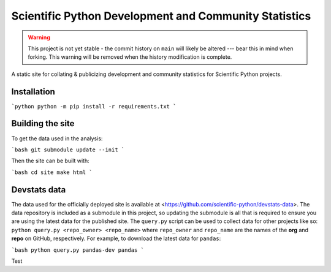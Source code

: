 Scientific Python Development and Community Statistics
======================================================

.. warning::
   This project is not yet stable - the commit history on ``main`` will likely
   be altered --- bear this in mind when forking. This warning will be removed
   when the history modification is complete.

A static site for collating & publicizing development and community statistics
for Scientific Python projects.

Installation
------------

```python
python -m pip install -r requirements.txt
```

Building the site
-----------------

To get the data used in the analysis:

```bash
git submodule update --init
```

Then the site can be built with:

```bash
cd site
make html
```

Devstats data
-------------

The data used for the officially deployed site is available at
<https://github.com/scientific-python/devstats-data>.
The data repository is included as a submodule in this project, so updating the
submodule is all that is required to ensure you are using the latest data for
the published site.
The ``query.py`` script can be used to collect data for other projects like
so: ``python query.py <repo_owner> <repo_name>`` where ``repo_owner`` and
``repo_name`` are the names of the **org** and **repo** on GitHub, respectively.
For example, to download the latest data for ``pandas``:

```bash
python query.py pandas-dev pandas
```

Test
